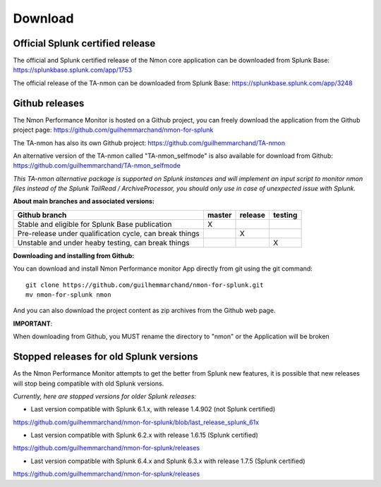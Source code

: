 ########
Download
########

Official Splunk certified release
=================================

The official and Splunk certified release of the Nmon core application can be downloaded from Splunk Base: https://splunkbase.splunk.com/app/1753

The official release of the TA-nmon can be downloaded from Splunk Base: https://splunkbase.splunk.com/app/3248

Github releases
===============

The Nmon Performance Monitor is hosted on a Github project, you can freely download the application from the Github project page: https://github.com/guilhemmarchand/nmon-for-splunk

The TA-nmon has also its own Github project: https://github.com/guilhemmarchand/TA-nmon

An alternative version of the TA-nmon called "TA-nmon_selfmode" is also available for download from Github: https://github.com/guilhemmarchand/TA-nmon_selfmode

*This TA-nmon alternative package is supported on Splunk instances and will implement an input script to monitor nmon files instead of the Splunk TailRead / ArchiveProcessor, you should only use in case of unexpected issue with Splunk.*


**About main branches and associated versions:**

+------------------------------------------------------------+------------+----------+----------+
| Github branch                                              | master     | release  | testing  |
|                                                            |            |          |          |
+============================================================+============+==========+==========+
| Stable and eligible for Splunk Base publication            |     X      |          |          |
+------------------------------------------------------------+------------+----------+----------+
| Pre-release under qualification cycle, can break things    |            |    X     |          |
+------------------------------------------------------------+------------+----------+----------+
| Unstable and under heaby testing, can break things         |            |          |     X    |
+------------------------------------------------------------+------------+----------+----------+

**Downloading and installing from Github:**

You can download and install Nmon Performance monitor App directly from git using the git command:

::

    git clone https://github.com/guilhemmarchand/nmon-for-splunk.git
    mv nmon-for-splunk nmon

And you can also download the project content as zip archives from the Github web page.

**IMPORTANT**:

When downloading from Github, you MUST rename the directory to "nmon" or the Application will be broken

Stopped releases for old Splunk versions
========================================

As the Nmon Performance Monitor attempts to get the better from Splunk new features, it is possible that new releases will stop being compatible with old Splunk versions.

*Currently, here are stopped versions for older Splunk releases:*

* Last version compatible with Splunk 6.1.x, with release 1.4.902 (not Splunk certified)

https://github.com/guilhemmarchand/nmon-for-splunk/blob/last_release_splunk_61x

* Last version compatible with Splunk 6.2.x with release 1.6.15 (Splunk certified)

https://github.com/guilhemmarchand/nmon-for-splunk/releases

* Last version compatible with Splunk 6.4.x and Splunk 6.3.x with release 1.7.5 (Splunk certified)

https://github.com/guilhemmarchand/nmon-for-splunk/releases




